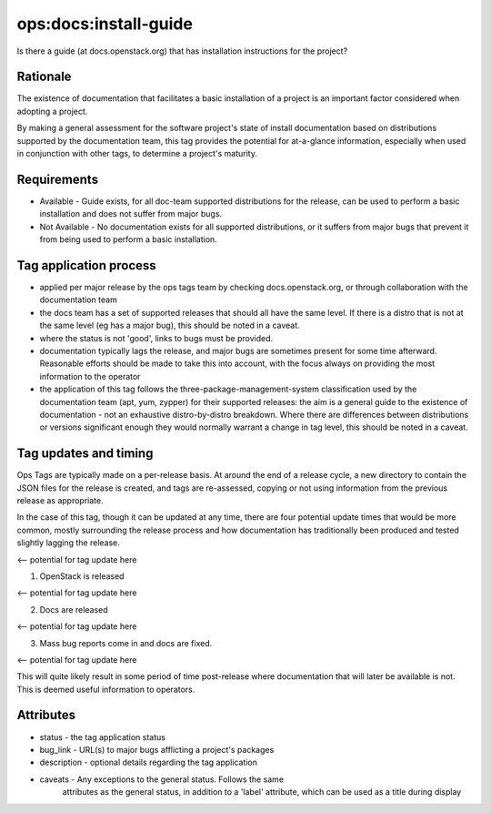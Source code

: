 ========================================================================
ops:docs:install-guide
========================================================================

Is there a guide (at docs.openstack.org) that has installation
instructions for the project?

Rationale
=========

The existence of documentation that facilitates a basic installation of
a project is an important factor considered when adopting a project.

By making a general assessment for the software project's state of install
documentation based on distributions supported by the documentation team,
this tag provides the potential for at-a-glance information, especially
when used in conjunction with other tags, to determine a project's maturity.


Requirements
============


- Available - Guide exists, for all doc-team supported distributions for the
  release, can be used to perform a basic installation and does not suffer
  from major bugs.
- Not Available - No documentation exists for all supported distributions, or
  it suffers from major bugs that prevent it from being used to perform a
  basic installation.


Tag application process
=======================


- applied per major release by the ops tags team by checking
  docs.openstack.org, or through collaboration with the documentation team
- the docs team has a set of supported releases that should all have the same
  level. If there is a distro that is not at the same level (eg has a major
  bug), this should be noted in a caveat.
- where the status is not 'good', links to bugs must be provided.
- documentation typically lags the release, and major bugs are sometimes
  present for some time afterward. Reasonable efforts should be made to
  take this into account, with the focus always on providing the most
  information to the operator
- the application of this tag follows the three-package-management-system
  classification used by the documentation team (apt, yum, zypper) for their
  supported releases: the aim is a general guide to the existence of
  documentation - not an exhaustive distro-by-distro breakdown. Where there
  are differences between distributions or versions significant enough they
  would normally warrant a change in tag level, this should be noted in a caveat.

Tag updates and timing
======================

Ops Tags are typically made on a per-release basis. At around the end of a
release cycle, a new directory to contain the JSON files for the release is
created, and tags are re-assessed, copying or not using information from
the previous release as appropriate.

In the case of this tag, though it can be updated at any time, there are
four potential update times that would be more common, mostly surrounding
the release process and how documentation has traditionally been produced
and tested slightly lagging the release.

<-- potential for tag update here

1) OpenStack is released

<-- potential for tag update here

2) Docs are released

<-- potential for tag update here

3) Mass bug reports come in and docs are fixed.

<-- potential for tag update here

This will quite likely result in some period of time post-release where
documentation that will later be available is not. This is deemed useful
information to operators.


Attributes
==========

- status    - the tag application status
- bug_link  - URL(s) to major bugs afflicting a project's packages
- description - optional details regarding the tag application
- caveats   - Any exceptions to the general status. Follows the same
              attributes as the general status, in addition to a 'label'
              attribute, which can be used as a title during display
